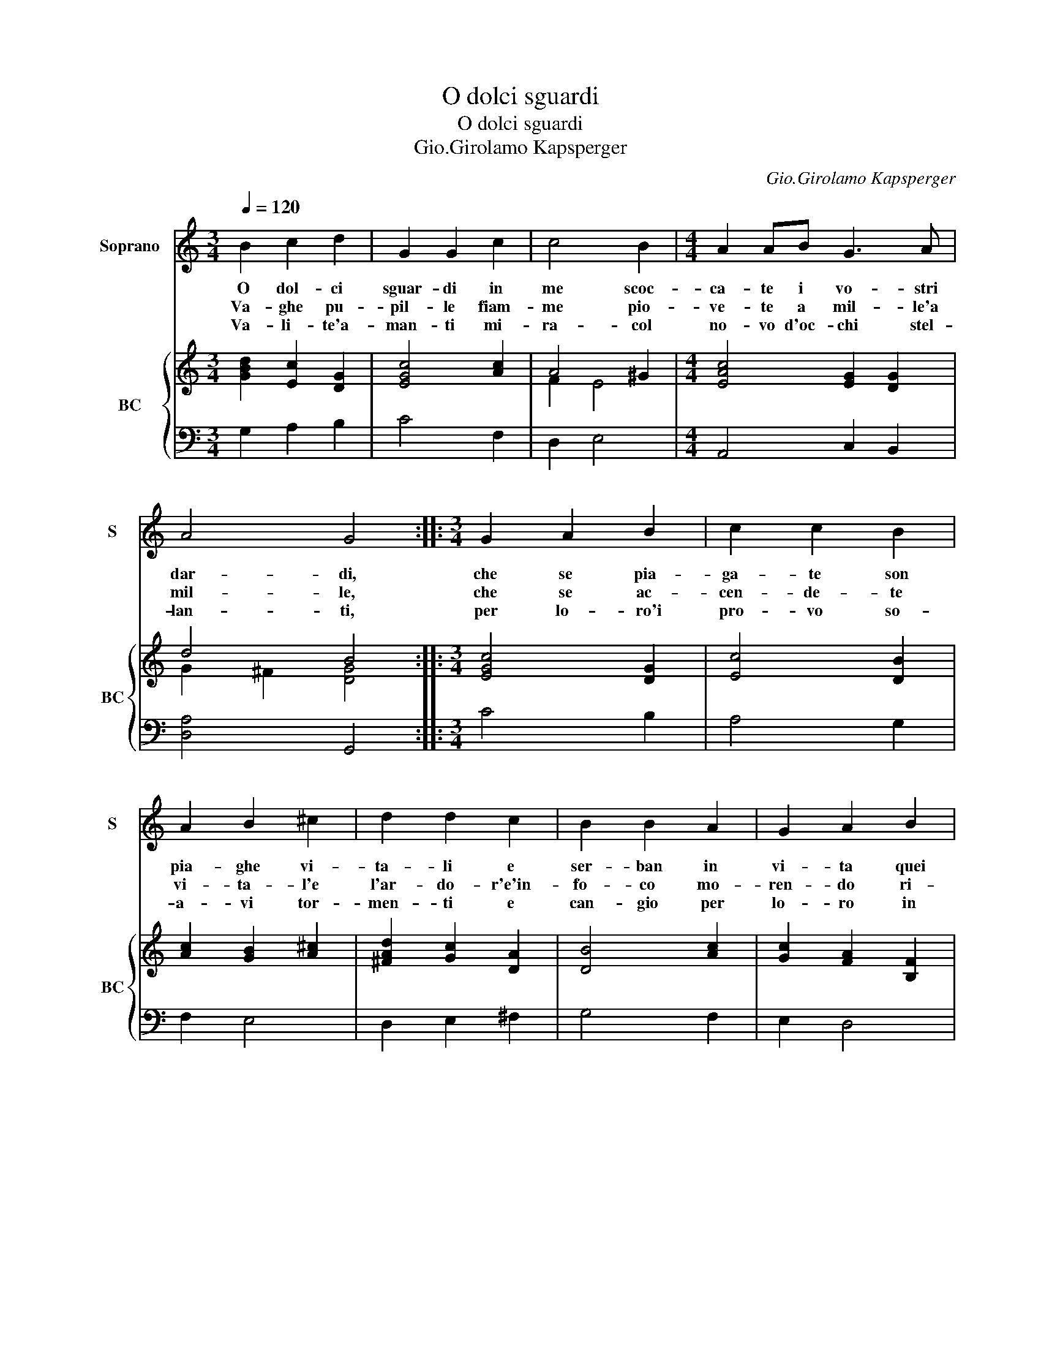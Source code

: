 X:1
T:O dolci sguardi
T:O dolci sguardi
T:Gio.Girolamo Kapsperger
C:Gio.Girolamo Kapsperger
%%score 1 { ( 2 4 ) | 3 }
L:1/8
Q:1/4=120
M:3/4
K:C
V:1 treble nm="Soprano" snm="S"
V:2 treble nm="BC" snm="BC"
V:4 treble 
V:3 bass 
V:1
 B2 c2 d2 | G2 G2 c2 | c4 B2 |[M:4/4] A2 AB G3 A | A4 G4 ::[M:3/4] G2 A2 B2 | c2 c2 B2 | %7
w: O dol- ci|sguar- di in|me scoc-|ca- te i vo- stri|dar- di,|che se pia-|ga- te son|
w: Va- ghe pu-|pil- le fiam-|me pio-|ve- te a mil- le'a|mil- le,|che se ac-|cen- de- te|
w: Va- li- te'a-|man- ti mi-|ra- col|no- vo d'oc- chi stel-|lan- ti,|per lo- ro'i|pro- vo so-|
 A2 B2 ^c2 | d2 d2 c2 | B2 B2 A2 | G2 A2 B2 | c4 cd | d4 c2 |[M:4/4] z AAB B4 | A3 B G3 A | %15
w: pia- ghe vi-|ta- li e|ser- ban in|vi- ta quei|col- pi mor-|ta- li,|ahi dol- ci sguar-|di, ahi ca- ri|
w: vi- ta- l'e|l'ar- do- r'e'in-|fo- co mo-|ren- do ri-|na- * mio|co- re,|O lo- ci lie-|te, fiam- me pio-|
w: a- vi tor-|men- ti e|can- gio per|lo- ro in|can- to'i la-|men- ti|O stel- le'a- ma-|te, dar- di scoc-|
 A4 G4 :: z AAB B4 | A2 E^F/G/ E/F/G/A/ D/E/F/G/ | D/E/^F/G/ A/B/c/d/ G/A/B/c/ d/e/f/g/ | %19
w: dar- di,|ahi dol- ci sguar-|di, ahi _ _ _ _ _ _ _ _ _ _|_ _ _ _ _ _ _ _ _ _ _ _ _ _ _ _|
w: ve- te,|O lu- ci liet-|te, fiam- * * * * * * * * * *||
w: ca- te,|O stel- le'a- ma-|te, dar- * * * * * * * * * *||
 GA/B/ c>B AAAA | !fermata!G8 :| %21
w: ca- * * ri _ dar- * * *|di.-|
w: me _ _ pio- * ve- * * *|te|
w: di _ _ scoc- * ca- * * *|te.|
V:2
 [GBd]2 [Ec]2 [DG]2 | [EGc]4 [Ac]2 | A4 ^G2 |[M:4/4] [EAc]4 [EG]2 [DG]2 | d4 B4 :: %5
[M:3/4] [EGc]4 [DG]2 | [Ec]4 [DB]2 | [Ac]2 [GB]2 [A^c]2 | [^FAd]2 [Gc]2 [DA]2 | [DB]4 [Ac]2 | %10
 [Gc]2 [FA]2 [B,F]2 | [EG]2 [CA]4 | [DB]4 [EG]2 |[M:4/4] [Ac]2 [FA]2 [EB]2 [E^G]2 | %14
 [EAc]4 [EG]2 [DG]2 | d4 B4 :: [Ac]2 [FAd]2 [^GB]4 | [Ec]4 [EG]4 | [DG]8 | [GB]2 c2 d4 | %20
 !fermata![DGB]8 :| %21
V:3
 G,2 A,2 B,2 | C4 F,2 | D,2 E,4 |[M:4/4] A,,4 C,2 B,,2 | [D,A,]4 G,,4 ::[M:3/4] C4 B,2 | A,4 G,2 | %7
 F,2 E,4 | D,2 E,2 ^F,2 | G,4 F,2 | E,2 D,4 | C,2 F,4 | G,4 C,2 |[M:4/4] F,2 D,2 E,4 | %14
 A,,4 C,2 B,,2 | [D,A,]4 G,,4 :: F,2 D,2 E,4 | A,,4 C,4 | B,,8 | G,,4 [D,A,]4 | .!fermata!G,,8 :| %21
V:4
 x6 | x6 | F2 E4 |[M:4/4] x8 | G2 ^F2 [DG]4 ::[M:3/4] x6 | x6 | x6 | x6 | x6 | x6 | x6 | x6 | %13
[M:4/4] x8 | x8 | G2 ^F2 [DG]4 :: x8 | x8 | x8 | D2 G2 ^F G2 F | x8 :| %21

